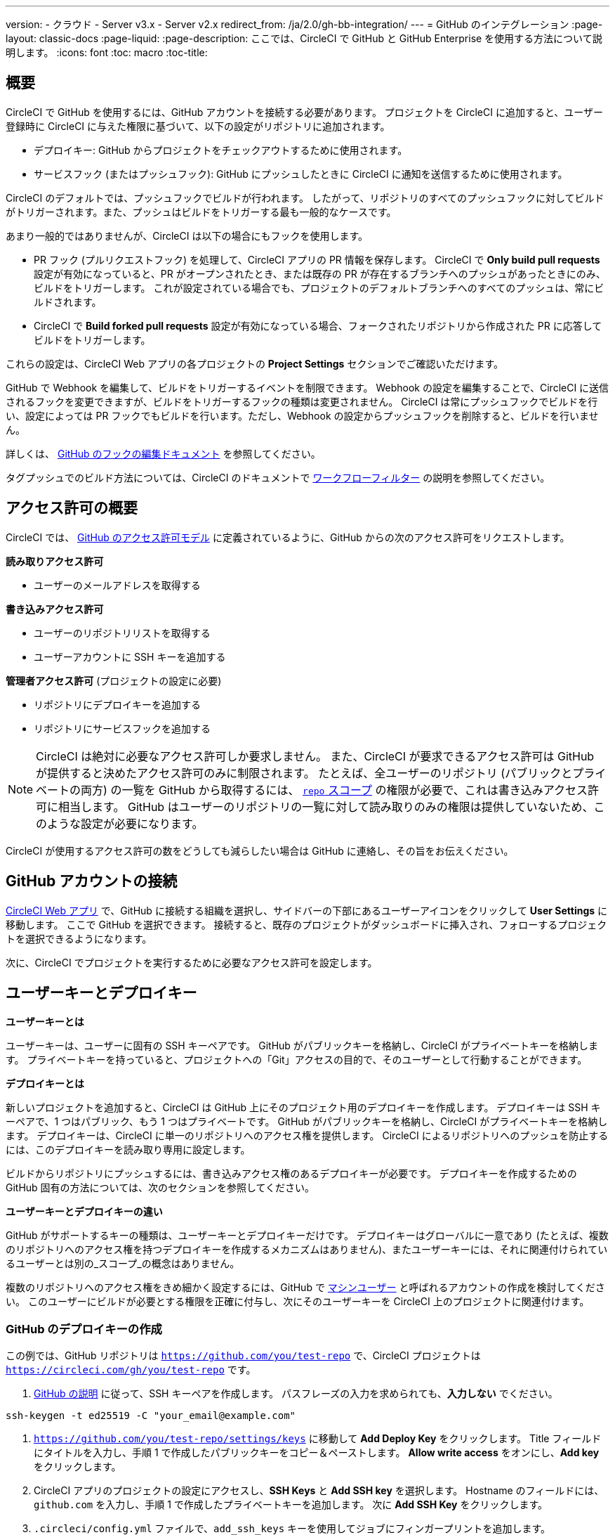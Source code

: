 ---

version:
- クラウド
- Server v3.x
- Server v2.x
redirect_from: /ja/2.0/gh-bb-integration/
---
= GitHub のインテグレーション
:page-layout: classic-docs
:page-liquid:
:page-description: ここでは、CircleCI で GitHub と GitHub Enterprise を使用する方法について説明します。
:icons: font
:toc: macro
:toc-title:

toc::[]

[#overview]
== 概要

CircleCI で GitHub を使用するには、GitHub アカウントを接続する必要があります。 プロジェクトを CircleCI に追加すると、ユーザー登録時に CircleCI に与えた権限に基づいて、以下の設定がリポジトリに追加されます。

- デプロイキー: GitHub からプロジェクトをチェックアウトするために使用されます。
- サービスフック (またはプッシュフック): GitHub にプッシュしたときに CircleCI に通知を送信するために使用されます。

CircleCI のデフォルトでは、プッシュフックでビルドが行われます。 したがって、リポジトリのすべてのプッシュフックに対してビルドがトリガーされます。また、プッシュはビルドをトリガーする最も一般的なケースです。

あまり一般的ではありませんが、CircleCI は以下の場合にもフックを使用します。

- PR フック (プルリクエストフック) を処理して、CircleCI アプリの PR 情報を保存します。 CircleCI で **Only build pull requests** 設定が有効になっていると、PR がオープンされたとき、または既存の PR が存在するブランチへのプッシュがあったときにのみ、ビルドをトリガーします。 これが設定されている場合でも、プロジェクトのデフォルトブランチへのすべてのプッシュは、常にビルドされます。
- CircleCI で **Build forked pull requests** 設定が有効になっている場合、フォークされたリポジトリから作成された PR に応答してビルドをトリガーします。

これらの設定は、CircleCI Web アプリの各プロジェクトの **Project Settings** セクションでご確認いただけます。

GitHub で Webhook を編集して、ビルドをトリガーするイベントを制限できます。 Webhook の設定を編集することで、CircleCI に送信されるフックを変更できますが、ビルドをトリガーするフックの種類は変更されません。 CircleCI は常にプッシュフックでビルドを行い、設定によっては PR フックでもビルドを行います。ただし、Webhook の設定からプッシュフックを削除すると、ビルドを行いません。

詳しくは、 https://developer.github.com/v3/repos/hooks/#edit-a-hook[GitHub のフックの編集ドキュメント] を参照してください。

タグプッシュでのビルド方法については、CircleCI のドキュメントで <<workflows#using-contexts-and-filtering-in-your-workflows,ワークフローフィルター>> の説明を参照してください。

[#permissions-overview]
== アクセス許可の概要

CircleCI では、 http://developer.github.com/v3/oauth/#scopes[GitHub のアクセス許可モデル] に定義されているように、GitHub からの次のアクセス許可をリクエストします。

**読み取りアクセス許可**

- ユーザーのメールアドレスを取得する

**書き込みアクセス許可**

- ユーザーのリポジトリリストを取得する
- ユーザーアカウントに SSH キーを追加する

**管理者アクセス許可** (プロジェクトの設定に必要)

- リポジトリにデプロイキーを追加する
- リポジトリにサービスフックを追加する

NOTE: CircleCI は絶対に必要なアクセス許可しか要求しません。 また、CircleCI が要求できるアクセス許可は GitHub が提供すると決めたアクセス許可のみに制限されます。 たとえば、全ユーザーのリポジトリ (パブリックとプライベートの両方) の一覧を GitHub から取得するには、 https://developer.github.com/apps/building-oauth-apps/understanding-scopes-for-oauth-apps/#available-scopes[`repo` スコープ] の権限が必要で、これは書き込みアクセス許可に相当します。 GitHub はユーザーのリポジトリの一覧に対して読み取りのみの権限は提供していないため、このような設定が必要になります。

CircleCI が使用するアクセス許可の数をどうしても減らしたい場合は GitHub に連絡し、その旨をお伝えください。

[#connect-a-github-account]
== GitHub アカウントの接続

https://app.circleci.com/[CircleCI Web アプリ] で、GitHub に接続する組織を選択し、サイドバーの下部にあるユーザーアイコンをクリックして **User Settings** に移動します。 ここで GitHub を選択できます。 接続すると、既存のプロジェクトがダッシュボードに挿入され、フォローするプロジェクトを選択できるようになります。

次に、CircleCI でプロジェクトを実行するために必要なアクセス許可を設定します。

[#user-keys-and-deploy-keys]
== ユーザーキーとデプロイキー

**ユーザーキーとは**

ユーザーキーは、ユーザーに固有の SSH キーペアです。 GitHub がパブリックキーを格納し、CircleCI がプライベートキーを格納します。 プライベートキーを持っていると、プロジェクトへの「Git」アクセスの目的で、そのユーザーとして行動することができます。

**デプロイキーとは**

新しいプロジェクトを追加すると、CircleCI は GitHub 上にそのプロジェクト用のデプロイキーを作成します。 デプロイキーは SSH キーペアで、1 つはパブリック、もう 1 つはプライベートです。 GitHub がパブリックキーを格納し、CircleCI がプライベートキーを格納します。 デプロイキーは、CircleCI に単一のリポジトリへのアクセス権を提供します。 CircleCI によるリポジトリへのプッシュを防止するには、このデプロイキーを読み取り専用に設定します。

ビルドからリポジトリにプッシュするには、書き込みアクセス権のあるデプロイキーが必要です。 デプロイキーを作成するための GitHub 固有の方法については、次のセクションを参照してください。

**ユーザーキーとデプロイキーの違い**

GitHub がサポートするキーの種類は、ユーザーキーとデプロイキーだけです。 デプロイキーはグローバルに一意であり (たとえば、複数のリポジトリへのアクセス権を持つデプロイキーを作成するメカニズムはありません)、またユーザーキーには、それに関連付けられているユーザーとは別の_スコープ_の概念はありません。

複数のリポジトリへのアクセス権をきめ細かく設定するには、GitHub で <<#controlling-access-via-a-machine-user,マシンユーザー>> と呼ばれるアカウントの作成を検討してください。 このユーザーにビルドが必要とする権限を正確に付与し、次にそのユーザーキーを CircleCI 上のプロジェクトに関連付けます。

[#create-a-github-deploy-key]
=== GitHub のデプロイキーの作成

この例では、GitHub リポジトリは `https://github.com/you/test-repo` で、CircleCI プロジェクトは `https://circleci.com/gh/you/test-repo` です。

1. https://help.github.com/articles/generating-a-new-ssh-key-and-adding-it-to-the-ssh-agent/[GitHub の説明] に従って、SSH キーペアを作成します。 パスフレーズの入力を求められても、**入力しない** でください。

```shell
ssh-keygen -t ed25519 -C "your_email@example.com"
```

1. `https://github.com/you/test-repo/settings/keys` に移動して **Add Deploy Key** をクリックします。 Title フィールドにタイトルを入力し、手順 1 で作成したパブリックキーをコピー＆ペーストします。 **Allow write access** をオンにし、**Add key** をクリックします。
1. CircleCI アプリのプロジェクトの設定にアクセスし、**SSH Keys** と **Add SSH key** を選択します。 Hostname のフィールドには、`github.com` を入力し、手順 1 で作成したプライベートキーを追加します。 次に **Add SSH Key** をクリックします。
1. `.circleci/config.yml` ファイルで、`add_ssh_keys` キーを使用してジョブにフィンガープリントを追加します。

```yaml
version: 2.1

jobs:
  deploy-job:
    steps:
      - add_ssh_keys:
          fingerprints:
            - "SO:ME:FIN:G:ER:PR:IN:T"
```

ジョブから GitHub リポジトリにプッシュすると、CircleCI は追加された SSH キーを使用します。

[#how-are-private-keys-used]
=== プライベートキーの使用方法

CircleCI がプロジェクトをビルドするときには、プライベートキーが `.ssh` ディレクトリにインストールされ、それに続いて SSH がバージョン管理プロバイダーと通信するように設定されます。 したがって、プライベートキーは以下の用途で使用されます。

- メインプロジェクトのチェックアウト
- GitHub でホスティングされるサブモジュールのチェックアウト
- GitHub でホスティングされるプライベートな依存関係のチェックアウト
- Git の自動マージ、タグ付けなど

プライベートキーは、 <<#enable-your-project-to-check-out-additional-private-repositories,追加のプライベートリポジトリをプロジェクトでチェックアウトできるようにするため>> にも使用されます。

[#user-key-security]
=== ユーザーキーのセキュリティ

CircleCI が SSH キーを公開することはありません。

CircleCI が生成するチェックアウトキーペアのプライベートキーが CircleCI システムの外に出ることはなく (パブリックキーのみ GitHub に転送されます)、ストレージ上では安全に暗号化されています。 しかし、これらのキーはビルドコンテナにインストールされるため、CircleCI で実行されるすべてのコードから読み取りできるようになります。 同様に、SSH 接続が可能な開発者は、このキーに直接アクセスできます。

SSH キーは信頼するユーザーとのみ共有してください。 ユーザーキーを使用するプロジェクトの場合、すべての GitHub コラボレーターがリポジトリにアクセスできるため、ユーザーキーはソースコードを委ねられる人とのみ共有してください。

[#user-key-access-related-error-messages]
=== ユーザーキーアクセスに関するエラーメッセージ

ユーザーキーの追加が必要なときに表示される一般的なエラーを示します。

**Python**: `pip install` ステップの場合:

```
ERROR: Repository not found.
```

**Ruby**: `bundle install` ステップの場合:

```
Permission denied (publickey).
```

[#add-a-circleci-config-file]
== .circleci/config.yml ファイルの追加

必要なアクセス許可のセットアップが完了したら、次のステップでは、CircleCI で使用するプロジェクトに `.circleci/config.yml` ファイルを追加します。 CircleCI に接続するリポジトリに `.circleci` ディレクトリを追加します。 そのディレクトリ内に `config.yml` ファイルを追加します。

`.circleci/config.yml` ファイルを作成し、GitHub のリポジトリに対してコミットすると、CircleCI は直ちにそのコードをチェックアウトし、設定されているテストがあればそれを含めて、最初のジョブを実行します。

CircleCI は、毎回クリーンなコンテナでテストを実行します。これにより、コードをプッシュするたびにテストが新たに実行され、他のユーザーはコードにアクセスできません。 テストの更新を https://circleci.com/dashboard[お客様のダッシュボード] でリアルタイムに確認します。 ステータス更新をメール通知で受け取ったり、GitHub に表示されるステータスバッジを確認したりできます。 また、プルリクエスト画面にもすべてのテストが合格したことを示す総合的なステータスが表示されます。

順を追って設定を確認するには、 <<config-intro#,設定ファイルのチュートリアル>> を参照してください。

[#enable-your-project-to-check-out-additional-private-repositories]
== プロジェクトでの追加のプライベートリポジトリのチェックアウトの有効化

テストプロセスが複数のリポジトリを参照する場合、CircleCI ではデプロイキーに加えて GitHub ユーザーキーも必要となります。デプロイキーは _1 つ_のリポジトリに対してのみ有効であるのに対して、GitHub ユーザーキーはユーザーの_すべて_の GitHub リポジトリに対してアクセス権を持つためです。

プロジェクトの **Project Settings** > **SSH keys** で、CircleCI に渡す GitHub のユーザーキーを指定します。 ページの **User Key** までスクロールダウンし、**Authorize with Github** をクリックします。 CircleCI は、この新しい SSH キーを作成し、それを GitHub のユーザーアカウントに関連付けて、ユーザーのすべてのリポジトリにアクセスできるようにします。

[#best-practice-for-keys]
== キーのベストプラクティス

- 可能な限り、デプロイキーを使用します。
- デプロイキーを使用できない場合は、 <<#controlling-access-via-a-machine-user,マシンユーザーキー>> を使用して、必要最低限のリポジトリとアクセス許可の組み合わせになるようにアクセス権を制限する必要があります。
- マシンユーザーキー以外のユーザーキーは使用しないでください (キーは特定のユーザーではなく、ビルドに関連付ける必要があります)。
- リポジトリへのユーザーアクセスを取り消す場合、デプロイキーまたはユーザーキーを交換する必要があります。
1. GitHub へのユーザーアクセスを取り消した後、GitHub でキーを削除します。
1. CircleCI プロジェクトでキーを削除します。
1. CircleCI プロジェクトでキーを再生成します。
- 開発者に付与されている以上のアクセス権を必要とするリポジトリのビルドに、開発者がユーザーキーを使用してアクセスできないようにします。

[#establish-the-authenticity-of-an-ssh-host]
== SSH ホストの信頼性の確立

SSH キーを使用してリポジトリをチェックアウトするとき、既知のホストファイル (`~/.ssh/known_hosts`) に GitHub のフィンガープリントの追加が必要になる場合があります。そうすることで、Executor は接続しているホストの信頼性を検証できます。 これは <<configuration-reference#checkout,`checkout` ジョブステップ>> によって自動的に処理されます。カスタマイズされたチェックアウトコマンドを使用する場合は、以下のコマンドを実行する必要があります。

```shell
mkdir -p ~/.ssh

echo 'github.com ssh-rsa AAAAB3NzaC1yc2EAAAABIwAAAQEAq2A7hRGmdnm9tUDbO9IDSwBK6TbQa+PXYPCPy6rbTrTtw7PHkccKrpp0yVhp5HdEIcKr6pLlVDBfOLX9QUsyCOV0wzfjIJNlGEYsdlLJizHhbn2mUjvSAHQqZETYP81eFzLQNnPHt4EVVUh7VfDESU84KezmD5QlWpXLmvU31/yMf+Se8xhHTvKSCZIFImWwoG6mbUoWf9nzpIoaSjB+weqqUUmpaaasXVal72J+UX2B+2RPW3RcT0eOzQgqlJL3RKrTJvdsjE3JEAvGq3lGHSZXy28G3skua2SmVi/w4yCE6gbODqnTWlg7+wC604ydGXA8VJiS5ap43JXiUFFAaQ==
' >> ~/.ssh/known_hosts
```

対象サーバーの SSH キーは `ssh-keyscan <host>` を実行することで取得できます。そして、取得されたキーのうち `ssh-rsa` プレフィックスがついているものをジョブの `known_hosts` ファイルに追加します。 たとえば、以下のようになります。

```shell
➜  ~ ssh-keyscan github.com           
# github.com:22 SSH-2.0-babeld-2e9d163d
github.com ssh-rsa AAAAB3NzaC1yc2EAAAABIwAAAQEAq2A7hRGmdnm9tUDbO9IDSwBK6TbQa+PXYPCPy6rbTrTtw7PHkccKrpp0yVhp5HdEIcKr6pLlVDBfOLX9QUsyCOV0wzfjIJNlGEYsdlLJizHhbn2mUjvSAHQqZETYP81eFzLQNnPHt4EVVUh7VfDESU84KezmD5QlWpXLmvU31/yMf+Se8xhHTvKSCZIFImWwoG6mbUoWf9nzpIoaSjB+weqqUUmpaaasXVal72J+UX2B+2RPW3RcT0eOzQgqlJL3RKrTJvdsjE3JEAvGq3lGHSZXy28G3skua2SmVi/w4yCE6gbODqnTWlg7+wC604ydGXA8VJiS5ap43JXiUFFAaQ==
# github.com:22 SSH-2.0-babeld-2e9d163d
# github.com:22 SSH-2.0-babeld-2e9d163d
➜  ~ ✗
```

以下のコマンドを実行すると、キーを known_hosts に追加できます。

```shell
ssh-keyscan github.com >> ~/.ssh/known_hosts
```

[#controlling-access-via-a-machine-user]
== マシンユーザーによるアクセス制御

複数のリポジトリへのアクセス権をきめ細かく設定するには、CircleCI プロジェクト用にマシンユーザーを作成することをお勧めします。 https://developer.github.com/v3/guides/managing-deploy-keys/#machine-users[マシンユーザー] とは、自動化タスクを実行するために作成する GitHub ユーザーです。 マシンユーザーの SSH キーを使用すれば、リポジトリへのアクセス権を持つ任意のユーザーにプロジェクトのビルド、テスト、デプロイを許可することができます。 マシンユーザーを作成することにより、単一ユーザーにリンクされた認証情報を紛失するリスクも低減できます。

マシンユーザーの SSH キーを使用するには、以下の手順で行います。

NOTE: これらの手順を実行するには、マシンユーザーが管理者アクセス権を持っている必要があります。 プロジェクトの追加が終了したら、マシンユーザーのアクセス権を読み取り専用に戻すとよいでしょう。

1. https://developer.github.com/v3/guides/managing-deploy-keys/#machine-users[GitHub の説明] に従ってマシンユーザーを作成します。
1. GitHub にマシンユーザーとしてログインします。
1. https://circleci.com/login[CircleCI Web アプリ] にログインします。 CircleCI を承認するように GitHub から要求されたら、**Authorize application** ボタンをクリックします。
1. **Project** ページで、マシンユーザーにアクセスを許可するすべてのプロジェクトをフォローします。
1. **Project Settings > Checkout SSH keys** ページで、**Authorize With GitHub** ボタンをクリックします。 これで、マシンユーザーの代わりに SSH キーを作成して GitHub にアップロードする権限が CircleCI に付与されます。
1. **Create and add XXXX user key** ボタンをクリックします。

これで、CircleCI はビルド中に実行されるすべての Git コマンドに対して、マシンユーザーの SSH キーを使用するようになります。

[#third-party-applications]
== サードパーティのアプリケーション

GitHub は最近、 https://help.github.com/articles/about-third-party-application-restrictions/[組織単位での] サードパーティーアプリケーションへのアクセスの承認機能を追加しました。 この変更が行われるまでは、組織のどのメンバーでも (GitHub のユーザーアカウントに紐づく OAuth トークンを生成して) アプリケーションを承認することが可能となっていました。また、アプリケーションはその OAuth トークンを用いることで、ユーザーが API を経由して実行するのと同じように、OAuth で認められている権限の範囲内で動作することができました。

現在のデフォルトでは、サードパーティのアクセス制限が有効になっている場合、OAuth トークンは組織のデータにアクセス_できません_。 OAuth の処理中かその後に、ユーザーは組織単位で明確にアクセス許可をリクエストしなければならず、組織の管理者はそのリクエストを承認する必要があります。

オーナーまたは管理者の場合、GitHub の https://github.com/settings/organizations[Organization settings] ページにアクセスし、その組織の **Settings** ボタンをクリックするとサードパーティのアクセス制限を有効にすることができます。 サードパーティアプリケーションの制限を設定する場合は、**Third-party application access policy** のセクションで、**Setup application access restrictions** ボタンをクリックします。

これらの設定の詳細や設定方法は、 https://docs.github.com/en/organizations/restricting-access-to-your-organizations-data/enabling-oauth-app-access-restrictions-for-your-organization[GitHub] で参照できます。

NOTE: CircleCI がビルドを実行している組織でこの制限を有効にすると、CircleCI は GitHub からプッシュイベントフックを受け取らなくなり、新しいプッシュをビルドしません。 API 呼び出しも拒否されます。これにより、たとえば古いビルドをリビルドしたときに、ソースのチェックアウトが失敗します。 CircleCI を再び稼働させるには、CircleCI アプリケーションへのアクセスを許可する必要があります。

[#how-to-re-enable-circlecip-for-a-github-organization]
=== GitHub 組織で CircleCI を再有効化する方法

ここでは、GitHub の組織に対するサードパーティアプリケーションのアクセス制限を有効化した後で、CircleCI の組織へのアクセスを再有効化する方法を解説します。 https://github.com/settings/connections/applications/78a2ba87f071c28e65bb[GitHub Settings] を開くと、**Organization access** セクションで、管理者以外のメンバーは、アクセスをリクエストするか、管理者は、アクセスを付与するかを選択できます。

[#non-admin-member-workflow]
==== 管理者以外のメンバーのワークフロー

- GitHub 組織のメンバー (管理者以外) の場合、**Request** ボタンをクリックするとメッセージが組織の管理者に送信されます。 管理者がそのリクエストを承認する必要があります。
- **Request approval from owners** をクリックすると、組織のオーナーにメールが送信されます。
- 承認を待っている間は、組織名の隣に **Access request pending** が表示されます。
- CircleCI が承認されると、組織名の隣にチェックマークが表示されます。

[#admin-owner-workflow]
==== オーナー (管理者) のワークフロー

- 組織のオーナー (管理者) の場合、**Grant** ボタンをクリックすると CircleCI にアクセス権を付与することができます。
- CircleCI アプリを認証するためにパスワードを確認される場合があります。
- CircleCI を承認すると、組織名の隣にチェックマークが表示されます。

アクセスが承認されると、CircleCI は元通りの挙動になるはずです。

[#rename-organizations-and-repositories]
== 組織名とリポジトリ名の変更

CircleCI と連携済みの組織やリポジトリの名前を変更する必要が生じた場合、下記の手順に従うことが推奨されます。

1. GitHub で組織やリポジトリの名前を変更します。
1. 新しい組織やリポジトリの名前を使用して、CircleCI アプリケーションに移動します (例: `app.circleci.com/pipelines/github/<new-org-name>/<project-name>`)。
1. CircleCI のプラン、プロジェクト、各種設定が正しく引き継がれていることを確認します。
1. これで、必要に応じて GitHub の古い名前で新しい組織やリポジトリを作成できます。

NOTE: これらの手順を実行しないと、**環境変数**や**コンテキスト**などの、組織またはリポジトリの設定にアクセスできなくなる恐れがあります。

[#next-steps]
== 次のステップ

- <<config-intro#,設定ファイルのチュートリアル>>
- <<hello-world#,Hello World>>